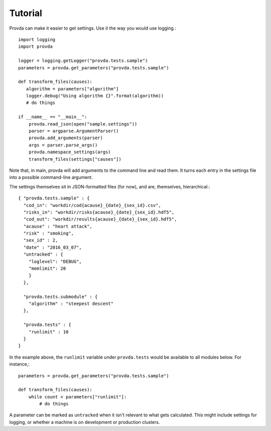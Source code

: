 ========
Tutorial
========

Provda can make it easier to get settings. Use it the way
you would use logging.::

   import logging
   import provda

   logger = logging.getLogger("provda.tests.sample")
   parameters = provda.get_parameters("provda.tests.sample")

   def transform_files(causes):
      algorithm = parameters["algorithm"]
      logger.debug("Using algorithm {}".format(algorithm))
      # do things

   if __name__ == "__main__":
       provda.read_json(open("sample.settings"))
       parser = argparse.ArgumentParser()
       provda.add_arguments(parser)
       args = parser.parse_args()
       provda.namespace_settings(args)
       transform_files(settings["causes"])

Note that, in main, provda will add arguments to the command
line and read them. It turns each entry in the settings file
into a possible command-line argument.

The settings themselves sit in JSON-formatted files (for now), and
are, themselves, hierarchical.::

    { "provda.tests.sample" : {
      "cod_in": "workdir/cod{acause}_{date}_{sex_id}.csv",
      "risks_in": "workdir/risks{acause}_{date}_{sex_id}.hdf5",
      "cod_out": "workdir/results{acause}_{date}_{sex_id}.hdf5",
      "acause" : "heart attack",
      "risk" : "smoking",
      "sex_id" : 2,
      "date" : "2016_03_07",
      "untracked" : {
        "loglevel": "DEBUG",
        "memlimit": 20
        }
      },

      "provda.tests.submodule" : {
        "algorithm" : "steepest descent"
      },

      "provda.tests" : {
        "runlimit" : 10
      }
    }

In the example above, the ``runlimit`` variable
under ``provda.tests`` would be available to all modules
below. For instance,::

    parameters = provda.get_parameters("provda.tests.sample")

    def transform_files(causes):
        while count < parameters["runlimit"]:
            # do things

A parameter can be marked as ``untracked`` when it isn't relevant
to what gets calculated. This might include settings for logging,
or whether a machine is on development or production
clusters.

